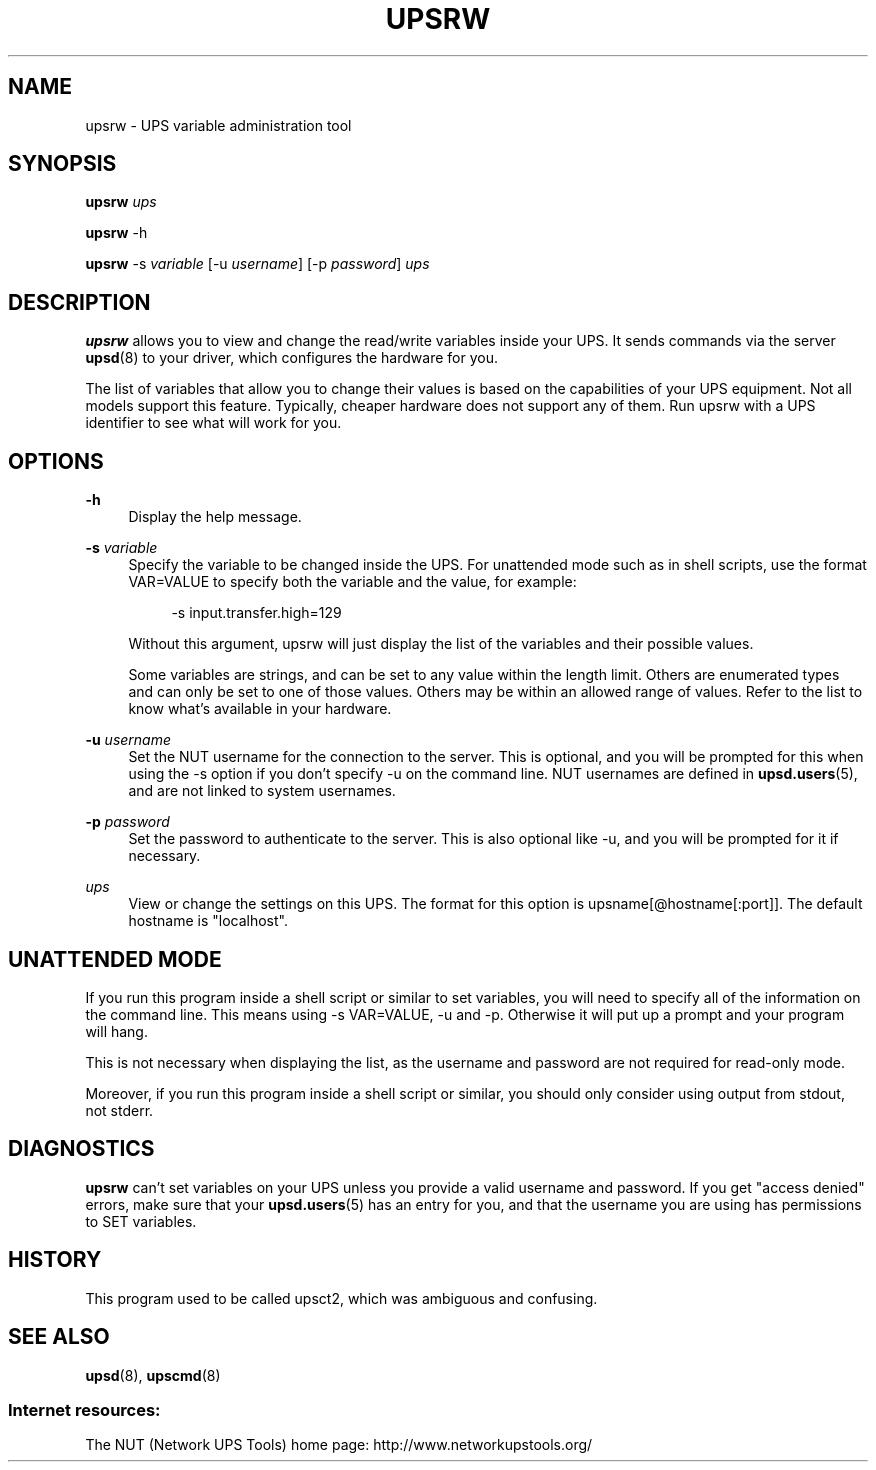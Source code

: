 '\" t
.\"     Title: upsrw
.\"    Author: [FIXME: author] [see http://docbook.sf.net/el/author]
.\" Generator: DocBook XSL Stylesheets v1.76.1 <http://docbook.sf.net/>
.\"      Date: 02/25/2014
.\"    Manual: NUT Manual
.\"    Source: Network UPS Tools 2.7.1.5
.\"  Language: English
.\"
.TH "UPSRW" "8" "02/25/2014" "Network UPS Tools 2\&.7\&.1\&." "NUT Manual"
.\" -----------------------------------------------------------------
.\" * Define some portability stuff
.\" -----------------------------------------------------------------
.\" ~~~~~~~~~~~~~~~~~~~~~~~~~~~~~~~~~~~~~~~~~~~~~~~~~~~~~~~~~~~~~~~~~
.\" http://bugs.debian.org/507673
.\" http://lists.gnu.org/archive/html/groff/2009-02/msg00013.html
.\" ~~~~~~~~~~~~~~~~~~~~~~~~~~~~~~~~~~~~~~~~~~~~~~~~~~~~~~~~~~~~~~~~~
.ie \n(.g .ds Aq \(aq
.el       .ds Aq '
.\" -----------------------------------------------------------------
.\" * set default formatting
.\" -----------------------------------------------------------------
.\" disable hyphenation
.nh
.\" disable justification (adjust text to left margin only)
.ad l
.\" -----------------------------------------------------------------
.\" * MAIN CONTENT STARTS HERE *
.\" -----------------------------------------------------------------
.SH "NAME"
upsrw \- UPS variable administration tool
.SH "SYNOPSIS"
.sp
\fBupsrw\fR \fIups\fR
.sp
\fBupsrw\fR \-h
.sp
\fBupsrw\fR \-s \fIvariable\fR [\-u \fIusername\fR] [\-p \fIpassword\fR] \fIups\fR
.SH "DESCRIPTION"
.sp
\fBupsrw\fR allows you to view and change the read/write variables inside your UPS\&. It sends commands via the server \fBupsd\fR(8) to your driver, which configures the hardware for you\&.
.sp
The list of variables that allow you to change their values is based on the capabilities of your UPS equipment\&. Not all models support this feature\&. Typically, cheaper hardware does not support any of them\&. Run upsrw with a UPS identifier to see what will work for you\&.
.SH "OPTIONS"
.PP
\fB\-h\fR
.RS 4
Display the help message\&.
.RE
.PP
\fB\-s\fR \fIvariable\fR
.RS 4
Specify the variable to be changed inside the UPS\&. For unattended mode such as in shell scripts, use the format VAR=VALUE to specify both the variable and the value, for example:
.sp
.if n \{\
.RS 4
.\}
.nf
\-s input\&.transfer\&.high=129
.fi
.if n \{\
.RE
.\}
.sp
Without this argument, upsrw will just display the list of the variables and their possible values\&.
.sp
Some variables are strings, and can be set to any value within the length limit\&. Others are enumerated types and can only be set to one of those values\&. Others may be within an allowed range of values\&. Refer to the list to know what\(cqs available in your hardware\&.
.RE
.PP
\fB\-u\fR \fIusername\fR
.RS 4
Set the NUT username for the connection to the server\&. This is optional, and you will be prompted for this when using the \-s option if you don\(cqt specify \-u on the command line\&. NUT usernames are defined in
\fBupsd.users\fR(5), and are not linked to system usernames\&.
.RE
.PP
\fB\-p\fR \fIpassword\fR
.RS 4
Set the password to authenticate to the server\&. This is also optional like \-u, and you will be prompted for it if necessary\&.
.RE
.PP
\fIups\fR
.RS 4
View or change the settings on this UPS\&. The format for this option is
upsname[@hostname[:port]]\&. The default hostname is "localhost"\&.
.RE
.SH "UNATTENDED MODE"
.sp
If you run this program inside a shell script or similar to set variables, you will need to specify all of the information on the command line\&. This means using \-s VAR=VALUE, \-u and \-p\&. Otherwise it will put up a prompt and your program will hang\&.
.sp
This is not necessary when displaying the list, as the username and password are not required for read\-only mode\&.
.sp
Moreover, if you run this program inside a shell script or similar, you should only consider using output from stdout, not stderr\&.
.SH "DIAGNOSTICS"
.sp
\fBupsrw\fR can\(cqt set variables on your UPS unless you provide a valid username and password\&. If you get "access denied" errors, make sure that your \fBupsd.users\fR(5) has an entry for you, and that the username you are using has permissions to SET variables\&.
.SH "HISTORY"
.sp
This program used to be called upsct2, which was ambiguous and confusing\&.
.SH "SEE ALSO"
.sp
\fBupsd\fR(8), \fBupscmd\fR(8)
.SS "Internet resources:"
.sp
The NUT (Network UPS Tools) home page: http://www\&.networkupstools\&.org/
